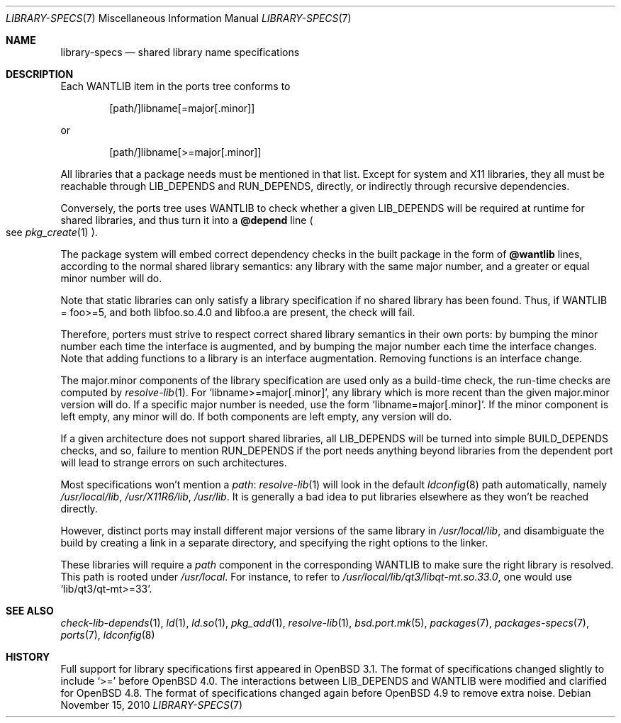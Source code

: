 .\" $OpenBSD: library-specs.7,v 1.10 2010/11/15 07:41:21 jmc Exp $
.\"
.\" Copyright (c) 2001-2010 Marc Espie
.\"
.\" All rights reserved.
.\"
.\" Redistribution and use in source and binary forms, with or without
.\" modification, are permitted provided that the following conditions
.\" are met:
.\" 1. Redistributions of source code must retain the above copyright
.\"    notice, this list of conditions and the following disclaimer.
.\" 2. Redistributions in binary form must reproduce the above copyright
.\"    notice, this list of conditions and the following disclaimer in the
.\"    documentation and/or other materials provided with the distribution.
.\"
.\" THIS SOFTWARE IS PROVIDED BY THE DEVELOPERS ``AS IS'' AND ANY EXPRESS OR
.\" IMPLIED WARRANTIES, INCLUDING, BUT NOT LIMITED TO, THE IMPLIED WARRANTIES
.\" OF MERCHANTABILITY AND FITNESS FOR A PARTICULAR PURPOSE ARE DISCLAIMED.
.\" IN NO EVENT SHALL THE DEVELOPERS BE LIABLE FOR ANY DIRECT, INDIRECT,
.\" INCIDENTAL, SPECIAL, EXEMPLARY, OR CONSEQUENTIAL DAMAGES (INCLUDING, BUT
.\" NOT LIMITED TO, PROCUREMENT OF SUBSTITUTE GOODS OR SERVICES; LOSS OF USE,
.\" DATA, OR PROFITS; OR BUSINESS INTERRUPTION) HOWEVER CAUSED AND ON ANY
.\" THEORY OF LIABILITY, WHETHER IN CONTRACT, STRICT LIABILITY, OR TORT
.\" (INCLUDING NEGLIGENCE OR OTHERWISE) ARISING IN ANY WAY OUT OF THE USE OF
.\" THIS SOFTWARE, EVEN IF ADVISED OF THE POSSIBILITY OF SUCH DAMAGE.
.\"
.Dd $Mdocdate: November 15 2010 $
.Dt LIBRARY-SPECS 7
.Os
.Sh NAME
.Nm library-specs
.Nd shared library name specifications
.Sh DESCRIPTION
Each
.Ev WANTLIB
item in the ports tree conforms to
.Bd -literal -offset indent
[path/]libname[=major[.minor]]
.Ed
.Pp
or
.Bd -literal -offset indent
[path/]libname[>=major[.minor]]
.Ed
.Pp
All libraries that a package needs must be mentioned in that list.
Except for system and X11 libraries, they all must be reachable through
.Ev LIB_DEPENDS
and
.Ev RUN_DEPENDS ,
directly, or indirectly through recursive dependencies.
.Pp
Conversely, the ports tree
uses
.Ev WANTLIB
to check whether a given
.Ev LIB_DEPENDS
will be required at runtime for shared libraries, and thus turn it into a
.Cm @depend
line
.Po
see
.Xr pkg_create 1
.Pc .
.Pp
The package system will embed correct dependency checks in the built
package in the form of
.Cm @wantlib
lines, according to the normal shared library semantics: any library with
the same major number, and a greater or equal minor number will do.
.Pp
Note that static libraries can only satisfy a library specification if
no shared library has been found.
Thus, if WANTLIB = foo>=5, and both libfoo.so.4.0 and libfoo.a are present,
the check will fail.
.Pp
Therefore, porters must strive to respect correct shared library semantics
in their own ports: by bumping the minor number each time the interface is
augmented, and by bumping the major number each time the interface changes.
Note that adding functions to a library is an interface augmentation.
Removing functions is an interface change.
.Pp
The major.minor components of the library specification are used only as a
build-time check, the run-time checks are computed by
.Xr resolve-lib 1 .
For
.Sq libname>=major[.minor] ,
any library which is more recent than the given major.minor version will
do.
If a specific major number is needed, use the form
.Sq libname=major[.minor] .
If the minor component is left empty, any minor will do.
If both components are left empty, any version will do.
.Pp
If a given architecture does not support shared libraries, all
.Ev LIB_DEPENDS
will be turned into simple
.Ev BUILD_DEPENDS
checks, and so,
failure to mention
.Ev RUN_DEPENDS
if the port needs anything beyond libraries from the dependent port will
lead to strange errors on such architectures.
.Pp
Most specifications won't mention a
.Pa path :
.Xr resolve-lib 1
will look in the default
.Xr ldconfig 8
path automatically, namely
.Pa /usr/local/lib ,
.Pa /usr/X11R6/lib ,
.Pa /usr/lib .
It is generally a bad idea to put libraries elsewhere as they won't be
reached directly.
.Pp
However, distinct ports may install different major versions of the same
library in
.Pa /usr/local/lib ,
and disambiguate the build by creating a link in a separate directory,
and specifying the right options to the linker.
.Pp
These libraries will require a
.Pa path
component in the corresponding
.Ev WANTLIB
to make sure the right library is resolved.
This path is rooted under
.Pa /usr/local .
For instance, to refer to
.Pa /usr/local/lib/qt3/libqt-mt.so.33.0 ,
one would use
.Sq lib/qt3/qt-mt>=33 .
.Sh SEE ALSO
.Xr check-lib-depends 1 ,
.Xr ld 1 ,
.Xr ld.so 1 ,
.Xr pkg_add 1 ,
.Xr resolve-lib 1 ,
.Xr bsd.port.mk 5 ,
.Xr packages 7 ,
.Xr packages-specs 7 ,
.Xr ports 7 ,
.Xr ldconfig 8
.Sh HISTORY
Full support for library specifications first appeared in
.Ox 3.1 .
The format of specifications changed slightly to include
.Sq >=
before
.Ox 4.0 .
The interactions between
.Ev LIB_DEPENDS
and
.Ev WANTLIB
were modified and clarified for
.Ox 4.8 .
The format of specifications changed again before
.Ox 4.9
to remove extra noise.
